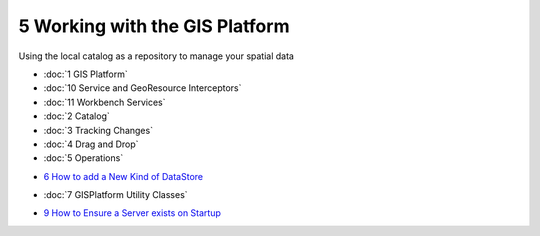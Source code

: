 5 Working with the GIS Platform
===============================

Using the local catalog as a repository to manage your spatial data

* :doc:`1 GIS Platform`

* :doc:`10 Service and GeoResource Interceptors`

* :doc:`11 Workbench Services`

* :doc:`2 Catalog`

* :doc:`3 Tracking Changes`

* :doc:`4 Drag and Drop`

* :doc:`5 Operations`

-  `6 How to add a New Kind of
   DataStore <6%20How%20to%20add%20a%20New%20Kind%20of%20DataStore.html>`_
* :doc:`7 GISPlatform Utility Classes`

-  `9 How to Ensure a Server exists on
   Startup <9%20How%20to%20Ensure%20a%20Server%20exists%20on%20Startup.html>`_


